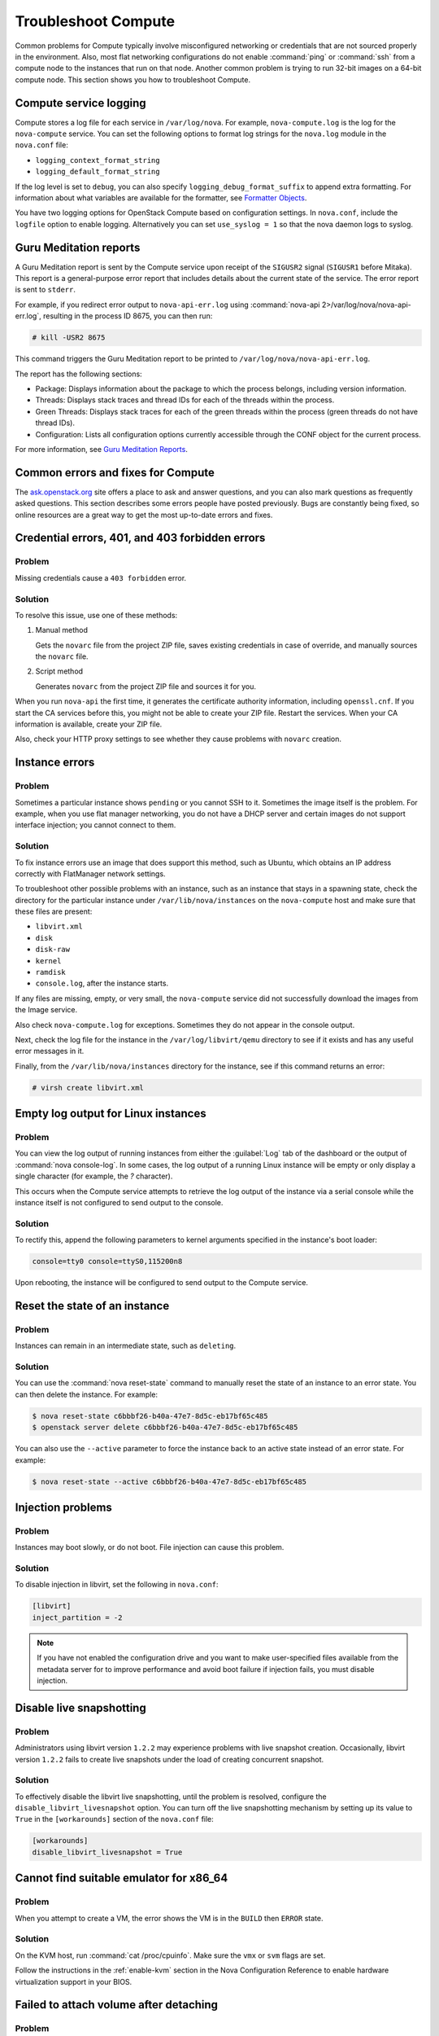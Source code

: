 ====================
Troubleshoot Compute
====================

Common problems for Compute typically involve misconfigured networking or
credentials that are not sourced properly in the environment. Also, most flat
networking configurations do not enable :command:`ping` or :command:`ssh` from
a compute node to the instances that run on that node. Another common problem
is trying to run 32-bit images on a 64-bit compute node.  This section shows
you how to troubleshoot Compute.

Compute service logging
~~~~~~~~~~~~~~~~~~~~~~~

Compute stores a log file for each service in ``/var/log/nova``. For example,
``nova-compute.log`` is the log for the ``nova-compute`` service. You can set
the following options to format log strings for the ``nova.log`` module in the
``nova.conf`` file:

* ``logging_context_format_string``

* ``logging_default_format_string``

If the log level is set to ``debug``, you can also specify
``logging_debug_format_suffix`` to append extra formatting.  For information
about what variables are available for the formatter, see `Formatter Objects
<https://docs.python.org/library/logging.html#formatter-objects>`_.

You have two logging options for OpenStack Compute based on configuration
settings. In ``nova.conf``, include the ``logfile`` option to enable logging.
Alternatively you can set ``use_syslog = 1`` so that the nova daemon logs to
syslog.

Guru Meditation reports
~~~~~~~~~~~~~~~~~~~~~~~

A Guru Meditation report is sent by the Compute service upon receipt of the
``SIGUSR2`` signal (``SIGUSR1`` before Mitaka). This report is a
general-purpose error report that includes details about the current state of
the service. The error report is sent to ``stderr``.

For example, if you redirect error output to ``nova-api-err.log`` using
:command:`nova-api 2>/var/log/nova/nova-api-err.log`, resulting in the process
ID 8675, you can then run:

.. code-block:: console

   # kill -USR2 8675

This command triggers the Guru Meditation report to be printed to
``/var/log/nova/nova-api-err.log``.

The report has the following sections:

* Package: Displays information about the package to which the process belongs,
  including version information.

* Threads: Displays stack traces and thread IDs for each of the threads within
  the process.

* Green Threads: Displays stack traces for each of the green threads within the
  process (green threads do not have thread IDs).

* Configuration: Lists all configuration options currently accessible through
  the CONF object for the current process.

For more information, see `Guru Meditation Reports
<https://docs.openstack.org/developer/nova/devref/gmr.html>`_.

.. _compute-common-errors-and-fixes:

Common errors and fixes for Compute
~~~~~~~~~~~~~~~~~~~~~~~~~~~~~~~~~~~

The `ask.openstack.org <http://ask.openstack.org>`_ site offers a place to ask
and answer questions, and you can also mark questions as frequently asked
questions. This section describes some errors people have posted previously.
Bugs are constantly being fixed, so online resources are a great way to get the
most up-to-date errors and fixes.

Credential errors, 401, and 403 forbidden errors
~~~~~~~~~~~~~~~~~~~~~~~~~~~~~~~~~~~~~~~~~~~~~~~~

Problem
-------

Missing credentials cause a ``403 forbidden`` error.

Solution
--------

To resolve this issue, use one of these methods:

#. Manual method

   Gets the ``novarc`` file from the project ZIP file, saves existing
   credentials in case of override, and manually sources the ``novarc`` file.

#. Script method

   Generates ``novarc`` from the project ZIP file and sources it for you.

When you run ``nova-api`` the first time, it generates the certificate
authority information, including ``openssl.cnf``. If you start the CA services
before this, you might not be able to create your ZIP file. Restart the
services.  When your CA information is available, create your ZIP file.

Also, check your HTTP proxy settings to see whether they cause problems with
``novarc`` creation.

Instance errors
~~~~~~~~~~~~~~~

Problem
-------

Sometimes a particular instance shows ``pending`` or you cannot SSH to it.
Sometimes the image itself is the problem. For example, when you use flat
manager networking, you do not have a DHCP server and certain images do not
support interface injection; you cannot connect to them.

Solution
--------

To fix instance errors use an image that does support this method, such as
Ubuntu, which obtains an IP address correctly with FlatManager network
settings.

To troubleshoot other possible problems with an instance, such as an instance
that stays in a spawning state, check the directory for the particular instance
under ``/var/lib/nova/instances`` on the ``nova-compute`` host and make sure
that these files are present:

* ``libvirt.xml``
* ``disk``
* ``disk-raw``
* ``kernel``
* ``ramdisk``
* ``console.log``, after the instance starts.

If any files are missing, empty, or very small, the ``nova-compute`` service
did not successfully download the images from the Image service.

Also check ``nova-compute.log`` for exceptions. Sometimes they do not appear in
the console output.

Next, check the log file for the instance in the ``/var/log/libvirt/qemu``
directory to see if it exists and has any useful error messages in it.

Finally, from the ``/var/lib/nova/instances`` directory for the instance, see
if this command returns an error:

.. code-block:: console

   # virsh create libvirt.xml

Empty log output for Linux instances
~~~~~~~~~~~~~~~~~~~~~~~~~~~~~~~~~~~~

Problem
-------

You can view the log output of running instances from either the
:guilabel:`Log` tab of the dashboard or the output of :command:`nova
console-log`. In some cases, the log output of a running Linux instance will be
empty or only display a single character (for example, the `?` character).

This occurs when the Compute service attempts to retrieve the log output of the
instance via a serial console while the instance itself is not configured to
send output to the console.

Solution
--------

To rectify this, append the following parameters to kernel arguments specified
in the instance's boot loader:

.. code-block:: ini

   console=tty0 console=ttyS0,115200n8

Upon rebooting, the instance will be configured to send output to the Compute
service.

Reset the state of an instance
~~~~~~~~~~~~~~~~~~~~~~~~~~~~~~

Problem
-------

Instances can remain in an intermediate state, such as ``deleting``.

Solution
--------

You can use the :command:`nova reset-state` command to manually reset the state
of an instance to an error state. You can then delete the instance. For
example:

.. code-block:: console

   $ nova reset-state c6bbbf26-b40a-47e7-8d5c-eb17bf65c485
   $ openstack server delete c6bbbf26-b40a-47e7-8d5c-eb17bf65c485

You can also use the ``--active`` parameter to force the instance back to an
active state instead of an error state. For example:

.. code-block:: console

   $ nova reset-state --active c6bbbf26-b40a-47e7-8d5c-eb17bf65c485

Injection problems
~~~~~~~~~~~~~~~~~~

Problem
-------

Instances may boot slowly, or do not boot. File injection can cause this
problem.

Solution
--------

To disable injection in libvirt, set the following in ``nova.conf``:

.. code-block:: ini

   [libvirt]
   inject_partition = -2

.. note::

   If you have not enabled the configuration drive and you want to make
   user-specified files available from the metadata server for to improve
   performance and avoid boot failure if injection fails, you must disable
   injection.

Disable live snapshotting
~~~~~~~~~~~~~~~~~~~~~~~~~

Problem
-------

Administrators using libvirt version ``1.2.2`` may experience problems with
live snapshot creation. Occasionally, libvirt version ``1.2.2`` fails to create
live snapshots under the load of creating concurrent snapshot.

Solution
--------

To effectively disable the libvirt live snapshotting, until the problem is
resolved, configure the ``disable_libvirt_livesnapshot`` option.  You can turn
off the live snapshotting mechanism by setting up its value to ``True`` in the
``[workarounds]`` section of the ``nova.conf`` file:

.. code-block:: ini

   [workarounds]
   disable_libvirt_livesnapshot = True

Cannot find suitable emulator for x86_64
~~~~~~~~~~~~~~~~~~~~~~~~~~~~~~~~~~~~~~~~

Problem
-------

When you attempt to create a VM, the error shows the VM is in the ``BUILD``
then ``ERROR`` state.

Solution
--------

On the KVM host, run :command:`cat /proc/cpuinfo`. Make sure the ``vmx`` or
``svm`` flags are set.

Follow the instructions in the :ref:`enable-kvm`
section in the Nova Configuration Reference to enable hardware
virtualization support in your BIOS.

Failed to attach volume after detaching
~~~~~~~~~~~~~~~~~~~~~~~~~~~~~~~~~~~~~~~

Problem
-------

Failed to attach a volume after detaching the same volume.

Solution
--------

You must change the device name on the :command:`nova-attach` command. The VM
might not clean up after a :command:`nova-detach` command runs. This example
shows how the :command:`nova-attach` command fails when you use the ``vdb``,
``vdc``, or ``vdd`` device names:

.. code-block:: console

   # ls -al /dev/disk/by-path/
   total 0
   drwxr-xr-x 2 root root 200 2012-08-29 17:33 .
   drwxr-xr-x 5 root root 100 2012-08-29 17:33 ..
   lrwxrwxrwx 1 root root 9 2012-08-29 17:33 pci-0000:00:04.0-virtio-pci-virtio0 -> ../../vda
   lrwxrwxrwx 1 root root 10 2012-08-29 17:33 pci-0000:00:04.0-virtio-pci-virtio0-part1 -> ../../vda1
   lrwxrwxrwx 1 root root 10 2012-08-29 17:33 pci-0000:00:04.0-virtio-pci-virtio0-part2 -> ../../vda2
   lrwxrwxrwx 1 root root 10 2012-08-29 17:33 pci-0000:00:04.0-virtio-pci-virtio0-part5 -> ../../vda5
   lrwxrwxrwx 1 root root 9 2012-08-29 17:33 pci-0000:00:06.0-virtio-pci-virtio2 -> ../../vdb
   lrwxrwxrwx 1 root root 9 2012-08-29 17:33 pci-0000:00:08.0-virtio-pci-virtio3 -> ../../vdc
   lrwxrwxrwx 1 root root 9 2012-08-29 17:33 pci-0000:00:09.0-virtio-pci-virtio4 -> ../../vdd
   lrwxrwxrwx 1 root root 10 2012-08-29 17:33 pci-0000:00:09.0-virtio-pci-virtio4-part1 -> ../../vdd1

You might also have this problem after attaching and detaching the same volume
from the same VM with the same mount point multiple times. In this case,
restart the KVM host.

Failed to attach volume, systool is not installed
~~~~~~~~~~~~~~~~~~~~~~~~~~~~~~~~~~~~~~~~~~~~~~~~~

Problem
-------

This warning and error occurs if you do not have the required ``sysfsutils``
package installed on the compute node:

.. code-block:: console

   WARNING nova.virt.libvirt.utils [req-1200f887-c82b-4e7c-a891-fac2e3735dbb\
   admin admin|req-1200f887-c82b-4e7c-a891-fac2e3735dbb admin admin] systool\
   is not installed
   ERROR nova.compute.manager [req-1200f887-c82b-4e7c-a891-fac2e3735dbb admin\
   admin|req-1200f887-c82b-4e7c-a891-fac2e3735dbb admin admin]
   [instance: df834b5a-8c3f-477a-be9b-47c97626555c|instance: df834b5a-8c3f-47\
   7a-be9b-47c97626555c]
   Failed to attach volume 13d5c633-903a-4764-a5a0-3336945b1db1 at /dev/vdk.

Solution
--------

Install the ``sysfsutils`` package on the compute node. For example:

.. code-block:: console

   # apt-get install sysfsutils

Failed to connect volume in FC SAN
~~~~~~~~~~~~~~~~~~~~~~~~~~~~~~~~~~

Problem
-------

The compute node failed to connect to a volume in a Fibre Channel (FC) SAN
configuration. The WWN may not be zoned correctly in your FC SAN that links the
compute host to the storage array:

.. code-block:: console

   ERROR nova.compute.manager [req-2ddd5297-e405-44ab-aed3-152cd2cfb8c2 admin\
   demo|req-2ddd5297-e405-44ab-aed3-152cd2cfb8c2 admin demo] [instance: 60ebd\
   6c7-c1e3-4bf0-8ef0-f07aa4c3d5f3|instance: 60ebd6c7-c1e3-4bf0-8ef0-f07aa4c3\
   d5f3]
   Failed to connect to volume 6f6a6a9c-dfcf-4c8d-b1a8-4445ff883200 while\
   attaching at /dev/vdjTRACE nova.compute.manager [instance: 60ebd6c7-c1e3-4\
   bf0-8ef0-f07aa4c3d5f3|instance: 60ebd6c7-c1e3-4bf0-8ef0-f07aa4c3d5f3]
   Traceback (most recent call last):…f07aa4c3d5f3\] ClientException: The\
   server has either erred or is incapable of performing the requested\
   operation.(HTTP 500)(Request-ID: req-71e5132b-21aa-46ee-b3cc-19b5b4ab2f00)

Solution
--------

The network administrator must configure the FC SAN fabric by correctly zoning
the WWN (port names) from your compute node HBAs.

Multipath call failed exit
~~~~~~~~~~~~~~~~~~~~~~~~~~

Problem
-------

Multipath call failed exit. This warning occurs in the Compute log if you do
not have the optional ``multipath-tools`` package installed on the compute
node. This is an optional package and the volume attachment does work without
the multipath tools installed.  If the ``multipath-tools`` package is installed
on the compute node, it is used to perform the volume attachment.  The IDs in
your message are unique to your system.

.. code-block:: console

   WARNING nova.storage.linuxscsi [req-cac861e3-8b29-4143-8f1b-705d0084e571 \
   admin admin|req-cac861e3-8b29-4143-8f1b-705d0084e571 admin admin] \
   Multipath call failed exit (96)

Solution
--------

Install the ``multipath-tools`` package on the compute node. For example:

.. code-block:: console

   # apt-get install multipath-tools

Failed to Attach Volume, Missing sg_scan
~~~~~~~~~~~~~~~~~~~~~~~~~~~~~~~~~~~~~~~~

Problem
-------

Failed to attach volume to an instance, ``sg_scan`` file not found. This error
occurs when the sg3-utils package is not installed on the compute node.  The
IDs in your message are unique to your system:

.. code-block:: console

   ERROR nova.compute.manager [req-cf2679fd-dd9e-4909-807f-48fe9bda3642 admin admin|req-cf2679fd-dd9e-4909-807f-48fe9bda3642 admin admin]
   [instance: 7d7c92e0-49fa-4a8e-87c7-73f22a9585d5|instance:  7d7c92e0-49fa-4a8e-87c7-73f22a9585d5]
   Failed to attach volume  4cc104c4-ac92-4bd6-9b95-c6686746414a at /dev/vdcTRACE nova.compute.manager
   [instance:  7d7c92e0-49fa-4a8e-87c7-73f22a9585d5|instance: 7d7c92e0-49fa-4a8e-87c7-73f22a9585d5]
   Stdout: '/usr/local/bin/nova-rootwrap: Executable not found: /usr/bin/sg_scan'

Solution
--------

Install the ``sg3-utils`` package on the compute node. For example:

.. code-block:: console

   # apt-get install sg3-utils
